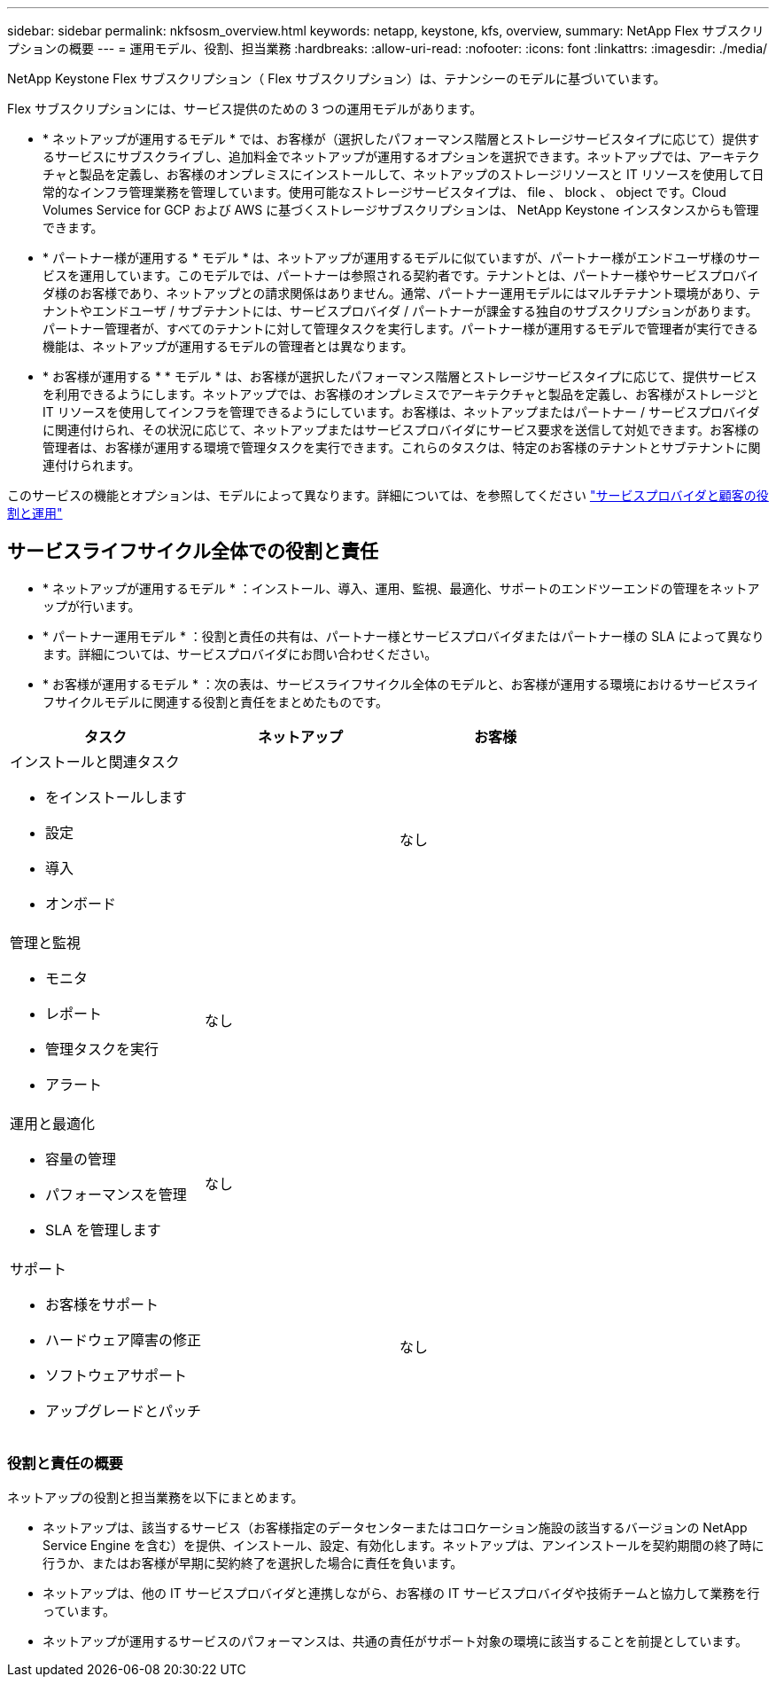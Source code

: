 ---
sidebar: sidebar 
permalink: nkfsosm_overview.html 
keywords: netapp, keystone, kfs, overview, 
summary: NetApp Flex サブスクリプションの概要 
---
= 運用モデル、役割、担当業務
:hardbreaks:
:allow-uri-read: 
:nofooter: 
:icons: font
:linkattrs: 
:imagesdir: ./media/


[role="lead"]
NetApp Keystone Flex サブスクリプション（ Flex サブスクリプション）は、テナンシーのモデルに基づいています。

Flex サブスクリプションには、サービス提供のための 3 つの運用モデルがあります。

* * ネットアップが運用するモデル * では、お客様が（選択したパフォーマンス階層とストレージサービスタイプに応じて）提供するサービスにサブスクライブし、追加料金でネットアップが運用するオプションを選択できます。ネットアップでは、アーキテクチャと製品を定義し、お客様のオンプレミスにインストールして、ネットアップのストレージリソースと IT リソースを使用して日常的なインフラ管理業務を管理しています。使用可能なストレージサービスタイプは、 file 、 block 、 object です。Cloud Volumes Service for GCP および AWS に基づくストレージサブスクリプションは、 NetApp Keystone インスタンスからも管理できます。
* * パートナー様が運用する * モデル * は、ネットアップが運用するモデルに似ていますが、パートナー様がエンドユーザ様のサービスを運用しています。このモデルでは、パートナーは参照される契約者です。テナントとは、パートナー様やサービスプロバイダ様のお客様であり、ネットアップとの請求関係はありません。通常、パートナー運用モデルにはマルチテナント環境があり、テナントやエンドユーザ / サブテナントには、サービスプロバイダ / パートナーが課金する独自のサブスクリプションがあります。パートナー管理者が、すべてのテナントに対して管理タスクを実行します。パートナー様が運用するモデルで管理者が実行できる機能は、ネットアップが運用するモデルの管理者とは異なります。
* * お客様が運用する * * モデル * は、お客様が選択したパフォーマンス階層とストレージサービスタイプに応じて、提供サービスを利用できるようにします。ネットアップでは、お客様のオンプレミスでアーキテクチャと製品を定義し、お客様がストレージと IT リソースを使用してインフラを管理できるようにしています。お客様は、ネットアップまたはパートナー / サービスプロバイダに関連付けられ、その状況に応じて、ネットアップまたはサービスプロバイダにサービス要求を送信して対処できます。お客様の管理者は、お客様が運用する環境で管理タスクを実行できます。これらのタスクは、特定のお客様のテナントとサブテナントに関連付けられます。


このサービスの機能とオプションは、モデルによって異なります。詳細については、を参照してください link:https://docs.netapp.com/us-en/keystone/sewebiug_partner_service_provider.html["サービスプロバイダと顧客の役割と運用"]



== サービスライフサイクル全体での役割と責任

* * ネットアップが運用するモデル * ：インストール、導入、運用、監視、最適化、サポートのエンドツーエンドの管理をネットアップが行います。
* * パートナー運用モデル * ：役割と責任の共有は、パートナー様とサービスプロバイダまたはパートナー様の SLA によって異なります。詳細については、サービスプロバイダにお問い合わせください。
* * お客様が運用するモデル * ：次の表は、サービスライフサイクル全体のモデルと、お客様が運用する環境におけるサービスライフサイクルモデルに関連する役割と責任をまとめたものです。


|===
| タスク | ネットアップ | お客様 


 a| 
インストールと関連タスク

* をインストールします
* 設定
* 導入
* オンボード

| image:check.png[""] | なし 


 a| 
管理と監視

* モニタ
* レポート
* 管理タスクを実行
* アラート

| なし | image:check.png[""] 


 a| 
運用と最適化

* 容量の管理
* パフォーマンスを管理
* SLA を管理します

| なし | image:check.png[""] 


 a| 
サポート

* お客様をサポート
* ハードウェア障害の修正
* ソフトウェアサポート
* アップグレードとパッチ

| image:check.png[""] | なし 
|===


=== 役割と責任の概要

ネットアップの役割と担当業務を以下にまとめます。

* ネットアップは、該当するサービス（お客様指定のデータセンターまたはコロケーション施設の該当するバージョンの NetApp Service Engine を含む）を提供、インストール、設定、有効化します。ネットアップは、アンインストールを契約期間の終了時に行うか、またはお客様が早期に契約終了を選択した場合に責任を負います。
* ネットアップは、他の IT サービスプロバイダと連携しながら、お客様の IT サービスプロバイダや技術チームと協力して業務を行っています。
* ネットアップが運用するサービスのパフォーマンスは、共通の責任がサポート対象の環境に該当することを前提としています。


